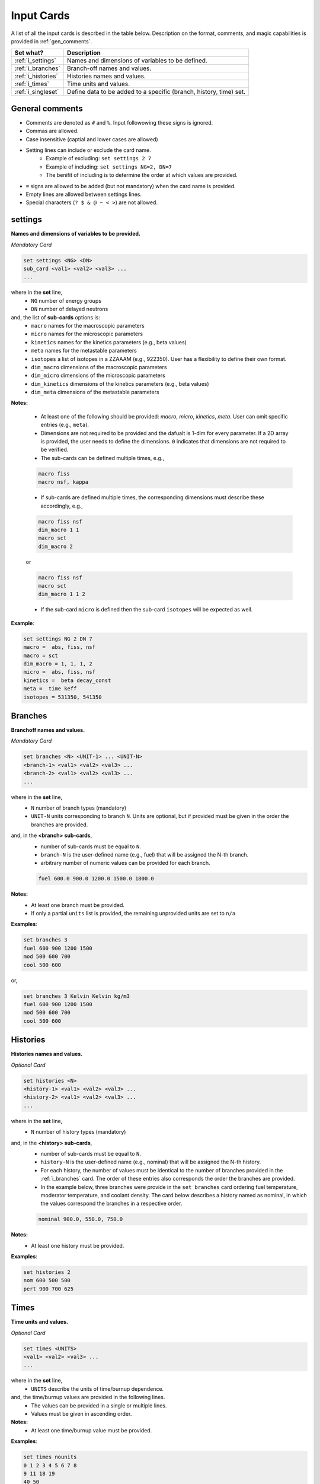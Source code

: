 .. _inputcards:


Input Cards 
------------ 

A list of all the input cards is descrbed in the table below.
Description on the format, comments, and magic capabilities is provided in :ref:`gen_comments`.

===================== ===================================================================
Set what?							Description
===================== ===================================================================
:ref:`i_settings`			Names and dimensions of variables to be defined.
--------------------- -------------------------------------------------------------------
:ref:`i_branches`			Branch-off names and values.
--------------------- -------------------------------------------------------------------
:ref:`i_histories`		Histories names and values.
--------------------- -------------------------------------------------------------------
:ref:`i_times`				Time units and values.
--------------------- -------------------------------------------------------------------
:ref:`i_singleset`		Define data to be added to a specific (branch, history, time) set.
===================== ===================================================================



.. _gen_comments:

=================
General comments
=================
- Comments are denoted as ``#`` and ``%``. Input followowing these signs is ignored.
- Commas are allowed.
- Case insensitive (captial and lower cases are allowed)
- Setting lines can include or exclude the card name.
	- Example of excluding: ``set settings 2 7``
	- Example of including: ``set settings NG=2, DN=7``
	- The benifit of including is to determine the order at which values are provided.
- ``=`` signs are allowed to be added (but not mandatory) when the card name is provided.
- Empty lines are allowed between settings lines.
- Special characters (``? $ & @ ~ < >``) are not allowed.



.. _i_settings:

=========
settings
=========

**Names and dimensions of variables to be provided.**

*Mandatory Card*

.. code::
		
   set settings <NG> <DN>
   sub_card <val1> <val2> <val3> ...
   ...
  

where in the **set** line,
 - ``NG`` number of energy groups
 - ``DN`` number of delayed neutrons

and, the list of **sub-cards** options is:
	- ``macro`` names for the macroscopic parameters
	- ``micro`` names for the microscopic parameters
	- ``kinetics`` names for the kinetics parameters (e.g., beta values)
	- ``meta`` names for the metastable parameters
	- ``isotopes`` a list of isotopes in a ZZAAAM (e.g., 922350). User has a flexibility to define their own format.
	- ``dim_macro`` dimensions of the macroscopic parameters
	- ``dim_micro`` dimensions of the microscopic parameters
	- ``dim_kinetics`` dimensions of the kinetics parameters (e.g., beta values)
	- ``dim_meta`` dimensions of the metastable parameters

**Notes:**
	
	*	At least one of the following should be provided: `macro`, `micro`, `kinetics`, `meta`. User can omit specific entries (e.g., ``meta``).
	* Dimensions are not required to be provided and the dafualt is 1-dim for every parameter. If a 2D array is provided, the user needs to define the dimensions. ``0`` indicates that dimensions are not required to be verified.
	*	The sub-cards can be defined multiple times, e.g., 

	.. code::

		macro fiss
		macro nsf, kappa

		
	* If sub-cards are defined multiple times, the corresponding dimensions must describe these accordingly, e.g.,
	
	.. code::

		macro fiss nsf
		dim_macro 1 1
		macro sct
		dim_macro 2

	or
	
	.. code::

		macro fiss nsf
		macro sct
		dim_macro 1 1 2	

	* If the sub-card ``micro`` is defined then the sub-card ``isotopes`` will be expected as well.



**Example**:

.. code::

	set settings NG 2 DN 7
	macro =  abs, fiss, nsf
	macro = sct
	dim_macro = 1, 1, 1, 2
	micro =  abs, fiss, nsf
	kinetics =  beta decay_const
	meta =  time keff
	isotopes = 531350, 541350


.. _i_branches:

============
Branches
============


**Branchoff names and values.** 

*Mandatory Card*

.. code::
		
   set branches <N> <UNIT-1> ... <UNIT-N>
   <branch-1> <val1> <val2> <val3> ...
   <branch-2> <val1> <val2> <val3> ...
   ...
  

where in the **set** line,
 - ``N`` number of branch types (mandatory)
 - ``UNIT-N`` units corresponding to branch ``N``. Units are optional, but if provided must be given in the order the branches are provided.

and, in the **<branch> sub-cards**,
	- number of sub-cards must be equal to ``N``.
	- ``branch-N`` is the user-defined name (e.g., fuel) that will be assigned the N-th branch.
	- arbitrary number of numeric values can be provided for each branch.

	.. code::

		fuel 600.0 900.0 1200.0 1500.0 1800.0


**Notes:**	
	*	At least one branch must be provided.
	* If only a partial ``units`` list is provided, the remaining unprovided units are set to ``n/a``

**Examples**:

.. code::

		set branches 3
		fuel 600 900 1200 1500
		mod 500 600 700
		cool 500 600

or,

.. code::

		set branches 3 Kelvin Kelvin kg/m3
		fuel 600 900 1200 1500
		mod 500 600 700
		cool 500 600


.. _i_histories:

==========
Histories
==========


**Histories names and values.**

*Optional Card*

.. code::
		
   set histories <N>
   <history-1> <val1> <val2> <val3> ...
   <history-2> <val1> <val2> <val3> ...
   ...
  

where in the **set** line,
 - ``N`` number of history types (mandatory)

and, in the **<history> sub-cards**,
	- number of sub-cards must be equal to ``N``.
	- ``history-N`` is the user-defined name (e.g., nominal) that will be assigned the N-th history.
	- For each history, the number of values must be identical to the number of branches provided in the :ref:`i_branches` card. The order of these entries also corresponds the order the branches are provided. 
	- In the example below, three branches were provide in the ``set branches`` card ordering fuel temperature, moderator temperature, and coolant density. The card below describes a history named as nominal, in which the values correspond the branches in a respective order. 

	.. code::

		nominal 900.0, 550.0, 750.0


**Notes:**	
	*	At least one history must be provided.

**Examples**:

.. code::
	
	set histories 2
	nom 600 500 500
	pert 900 700 625


.. _i_times:

==========
Times
==========


**Time units and values.**

*Optional Card*

.. code::
		
   set times <UNITS>
   <val1> <val2> <val3> ...
   ...
  

where in the **set** line,
 - ``UNITS`` describe the units of time/burnup dependence.

and, the time/burnup  values are provided in the following lines.
	- The values can be provided in a single or multiple lines.
	- Values must be given in ascending order.


**Notes:**	
	*	At least one time/burnup value must be provided.

**Examples**:

.. code::
		
	set times nounits
	0 1 2 3 4 5 6 7 8
	9 11 18 19
	40 50

.. _i_singleset:

================
Single Set Data
================


**Data for a specific (branch, history, and time) set.**

*Mandatory Card*

.. code::
		
   set singleset <flux> <energy> 
   sub_card <val1> <val2> <val3> ...
   ...
  

where in the **set** line,
 - ``NG`` number of energy groups
 - ``DN`` number of delayed neutrons

and, the list of **sub-cards** options is:
	- ``branch`` numeric values corresponding to all the parameters in the branch-off.
	- ``history``
	- ``time`` 
	- ``macro`` names for the macroscopic parameters
	- ``micro`` names for the microscopic parameters
	- ``kinetics`` names for the kinetics parameters (e.g., beta values)
	- ``meta`` names for the metastable parameters
	- ``isotopes`` a list of isotopes in a ZZAAAM (e.g., 922350). User has a flexibility to define their own format.

**Notes:**
	
	*	At least one of the following should be provided: `macro`, `micro`, `kinetics`, `meta`. User can omit specific entries (e.g., ``meta``).
	* Dimensions are not required to be provided and the dafualt is 1-dim for every parameter. If a 2D array is provided, the user needs to define the dimensions. ``0`` indicates that dimensions are not required to be verified.
	*	The sub-cards can be defined multiple times, e.g., 

	.. code::

		macro fiss
		macro nsf, kappa

		
	* If sub-cards are defined multiple times, the corresponding dimensions must describe these accordingly, e.g.,
	
	.. code::

		macro fiss nsf
		dim_macro 1 1
		macro sct
		dim_macro 2

	or
	
	.. code::

		macro fiss nsf
		macro sct
		dim_macro 1 1 2	

	* If the sub-card ``micro`` is defined then the sub-card ``isotopes`` will be expected as well.



**Example**:

.. code::

	set settings NG 2 DN 7
	macro =  abs, fiss, nsf
	macro = sct
	dim_macro = 1, 1, 1, 2
	micro =  abs, fiss, nsf
	kinetics =  beta decay_const
	meta =  time keff
	isotopes = 531350, 541350

